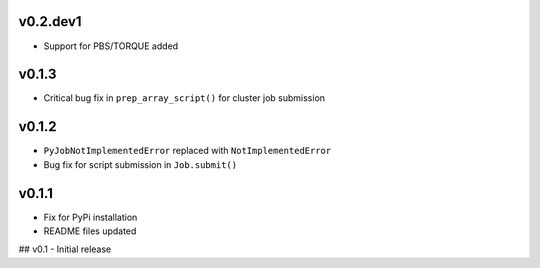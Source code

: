 
v0.2.dev1
---------
- Support for PBS/TORQUE added

v0.1.3
------
- Critical bug fix in ``prep_array_script()`` for cluster job submission

v0.1.2
------
- ``PyJobNotImplementedError`` replaced with ``NotImplementedError``
- Bug fix for script submission in ``Job.submit()``

v0.1.1
------
- Fix for PyPi installation
- README files updated


## v0.1
- Initial release
